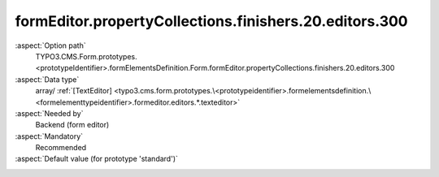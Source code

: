 formEditor.propertyCollections.finishers.20.editors.300
-------------------------------------------------------

:aspect:`Option path`
      TYPO3.CMS.Form.prototypes.<prototypeIdentifier>.formElementsDefinition.Form.formEditor.propertyCollections.finishers.20.editors.300

:aspect:`Data type`
      array/ :ref:`[TextEditor] <typo3.cms.form.prototypes.\<prototypeidentifier>.formelementsdefinition.\<formelementtypeidentifier>.formeditor.editors.*.texteditor>`

:aspect:`Needed by`
      Backend (form editor)

:aspect:`Mandatory`
      Recommended

:aspect:`Default value (for prototype 'standard')`
      .. code-block:: yaml
         :linenos:
         :emphasize-lines: 8-

         Form:
           formEditor:
             propertyCollections:
               finishers:
                 20:
                   identifier: EmailToReceiver
                   editors:
                     300:
                       identifier: recipientAddress
                       templateName: Inspector-TextEditor
                       label: formEditor.elements.Form.finisher.EmailToReceiver.editor.recipientAddress.label
                       propertyPath: options.recipientAddress
                       enableFormelementSelectionButton: true
                       propertyValidatorsMode: OR
                       propertyValidators:
                         10: NaiveEmail
                         20: FormElementIdentifierWithinCurlyBracesExclusive

